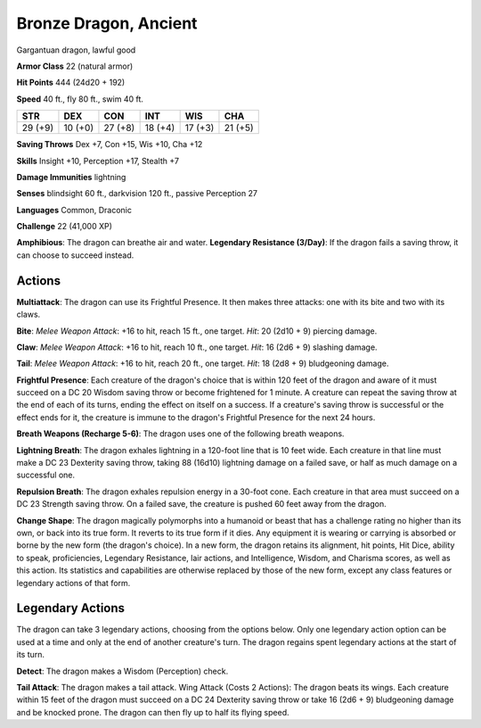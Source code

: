 
.. _srd:bronze-dragon-ancient:

Bronze Dragon, Ancient
----------------------

Gargantuan dragon, lawful good

**Armor Class** 22 (natural armor)

**Hit Points** 444 (24d20 + 192)

**Speed** 40 ft., fly 80 ft., swim 40 ft.

+-----------+-----------+-----------+-----------+-----------+-----------+
| STR       | DEX       | CON       | INT       | WIS       | CHA       |
+===========+===========+===========+===========+===========+===========+
| 29 (+9)   | 10 (+0)   | 27 (+8)   | 18 (+4)   | 17 (+3)   | 21 (+5)   |
+-----------+-----------+-----------+-----------+-----------+-----------+

**Saving Throws** Dex +7, Con +15, Wis +10, Cha +12

**Skills** Insight +10, Perception +17, Stealth +7

**Damage Immunities** lightning

**Senses** blindsight 60 ft., darkvision 120 ft., passive Perception 27

**Languages** Common, Draconic

**Challenge** 22 (41,000 XP)

**Amphibious**: The dragon can breathe air and water. **Legendary
Resistance (3/Day)**: If the dragon fails a saving throw, it can choose
to succeed instead.

Actions
~~~~~~~~~~~~~~~~~~~~~~~~~~~~~~~~~

**Multiattack**: The dragon can use its Frightful Presence. It then
makes three attacks: one with its bite and two with its claws.

**Bite**:
*Melee Weapon Attack*: +16 to hit, reach 15 ft., one target. *Hit*: 20
(2d10 + 9) piercing damage.

**Claw**: *Melee Weapon Attack*: +16 to hit,
reach 10 ft., one target. *Hit*: 16 (2d6 + 9) slashing damage.

**Tail**:
*Melee Weapon Attack*: +16 to hit, reach 20 ft., one target. *Hit*: 18
(2d8 + 9) bludgeoning damage.

**Frightful Presence**: Each creature of
the dragon's choice that is within 120 feet of the dragon and aware of
it must succeed on a DC 20 Wisdom saving throw or become frightened for
1 minute. A creature can repeat the saving throw at the end of each of
its turns, ending the effect on itself on a success. If a creature's
saving throw is successful or the effect ends for it, the creature is
immune to the dragon's Frightful Presence for the next 24 hours.

**Breath Weapons (Recharge 5-6)**: The dragon uses one of the following
breath weapons.

**Lightning Breath**: The dragon exhales lightning in a
120-foot line that is 10 feet wide. Each creature in that line must make
a DC 23 Dexterity saving throw, taking 88 (16d10) lightning damage on a
failed save, or half as much damage on a successful one.

**Repulsion
Breath**: The dragon exhales repulsion energy in a 30-foot cone. Each
creature in that area must succeed on a DC 23 Strength saving throw. On
a failed save, the creature is pushed 60 feet away from the dragon.

**Change Shape**: The dragon magically polymorphs into a humanoid or
beast that has a challenge rating no higher than its own, or back into
its true form. It reverts to its true form if it dies. Any equipment it
is wearing or carrying is absorbed or borne by the new form (the
dragon's choice). In a new form, the dragon retains its alignment, hit
points, Hit Dice, ability to speak, proficiencies, Legendary Resistance,
lair actions, and Intelligence, Wisdom, and Charisma scores, as well as
this action. Its statistics and capabilities are otherwise replaced by
those of the new form, except any class features or legendary actions of
that form.

Legendary Actions
~~~~~~~~~~~~~~~~~~~~~~~~~~~~~~~~~

The dragon can take 3 legendary actions, choosing from the options
below. Only one legendary action option can be used at a time and only
at the end of another creature's turn. The dragon regains spent
legendary actions at the start of its turn.

**Detect**: The dragon makes a Wisdom (Perception) check.

**Tail Attack**: The dragon makes a tail attack. Wing Attack (Costs 2 Actions):
The dragon beats its wings. Each creature within 15 feet of the dragon
must succeed on a DC 24 Dexterity saving throw or take 16 (2d6 + 9)
bludgeoning damage and be knocked prone. The dragon can then fly up to
half its flying speed.
